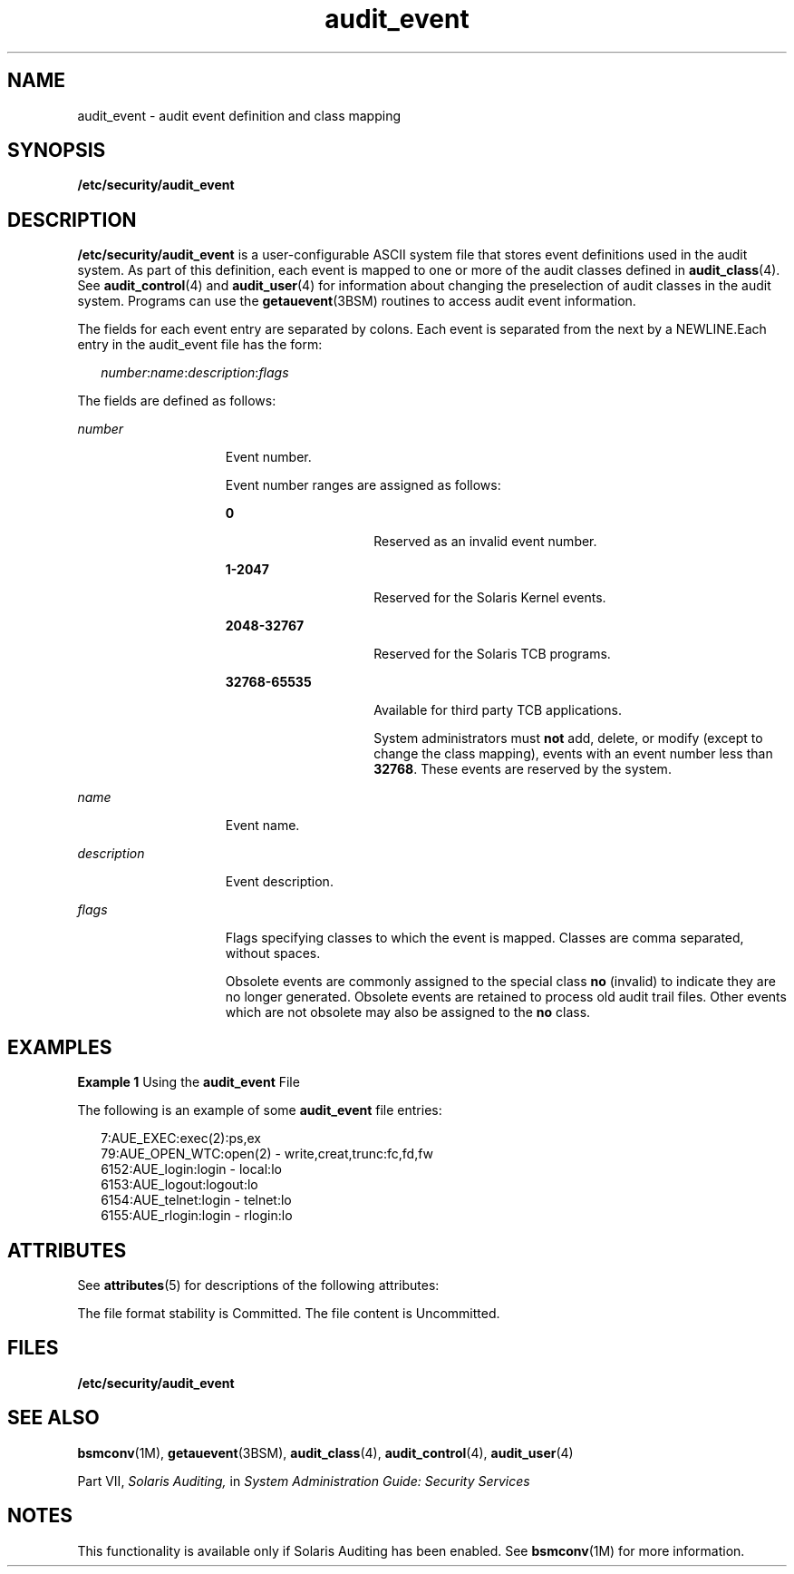 '\" te
.\" Copyright (c) 2008, Sun Microsystems, Inc.
.\" Copyright (c) 2012-2013, J. Schilling
.\" Copyright (c) 2013, Andreas Roehler
.\" CDDL HEADER START
.\"
.\" The contents of this file are subject to the terms of the
.\" Common Development and Distribution License ("CDDL"), version 1.0.
.\" You may only use this file in accordance with the terms of version
.\" 1.0 of the CDDL.
.\"
.\" A full copy of the text of the CDDL should have accompanied this
.\" source.  A copy of the CDDL is also available via the Internet at
.\" http://www.opensource.org/licenses/cddl1.txt
.\"
.\" When distributing Covered Code, include this CDDL HEADER in each
.\" file and include the License file at usr/src/OPENSOLARIS.LICENSE.
.\" If applicable, add the following below this CDDL HEADER, with the
.\" fields enclosed by brackets "[]" replaced with your own identifying
.\" information: Portions Copyright [yyyy] [name of copyright owner]
.\"
.\" CDDL HEADER END
.TH audit_event 4 "26 Jun 2008" "SunOS 5.11" "File Formats"
.SH NAME
audit_event \- audit event definition and class mapping
.SH SYNOPSIS
.LP
.nf
\fB/etc/security/audit_event\fR
.fi

.SH DESCRIPTION
.sp
.LP
.B /etc/security/audit_event
is a user-configurable ASCII system file
that stores event definitions used in the audit system. As part of this
definition, each event is mapped to one or more of the audit classes defined
in
.BR audit_class (4).
See
.BR audit_control (4)
and
.BR audit_user (4)
for information about changing the preselection of audit classes in the
audit system. Programs can use the
.BR getauevent (3BSM)
routines to access
audit event information.
.sp
.LP
The fields for each event entry are separated by colons. Each event is
separated from the next by a NEWLINE.Each entry in the audit_event file has
the form:
.sp
.in +2
.nf
\fInumber\fR:\fIname\fR:\fIdescription\fR:\fIflags\fR
.fi
.in -2

.sp
.LP
The fields are defined as follows:
.sp
.ne 2
.mk
.na
.I number
.ad
.RS 15n
.rt
Event number.
.sp
Event number ranges are assigned as follows:
.sp
.ne 2
.mk
.na
.B 0
.ad
.RS 15n
.rt
Reserved as an invalid event number.
.RE

.sp
.ne 2
.mk
.na
.B 1-2047
.ad
.RS 15n
.rt
Reserved for the Solaris Kernel events.
.RE

.sp
.ne 2
.mk
.na
.B 2048-32767
.ad
.RS 15n
.rt
Reserved for the Solaris TCB programs.
.RE

.sp
.ne 2
.mk
.na
.B 32768-65535
.ad
.RS 15n
.rt
Available for third party TCB applications.
.sp
System administrators must
.B not
add, delete, or modify (except to
change the class mapping), events with an event number less than
.BR 32768 .
These events are reserved by the system.
.RE

.RE

.sp
.ne 2
.mk
.na
.I name
.ad
.RS 15n
.rt
Event name.
.RE

.sp
.ne 2
.mk
.na
.I description
.ad
.RS 15n
.rt
Event description.
.RE

.sp
.ne 2
.mk
.na
.I flags
.ad
.RS 15n
.rt
Flags specifying classes to which the event is mapped. Classes are comma
separated, without spaces.
.sp
Obsolete events are commonly assigned to the special class
.BR no
(invalid) to indicate they are no longer generated. Obsolete events are
retained to process old audit trail files. Other events which are not
obsolete may also be assigned to the
.B no
class.
.RE

.SH EXAMPLES
.LP
.B Example 1
Using the
.B audit_event
File
.sp
.LP
The following is an example of some
.B audit_event
file entries:

.sp
.in +2
.nf
7:AUE_EXEC:exec(2):ps,ex
79:AUE_OPEN_WTC:open(2) - write,creat,trunc:fc,fd,fw
6152:AUE_login:login - local:lo
6153:AUE_logout:logout:lo
6154:AUE_telnet:login - telnet:lo
6155:AUE_rlogin:login - rlogin:lo
.fi
.in -2
.sp

.SH ATTRIBUTES
.sp
.LP
See
.BR attributes (5)
for descriptions of the following attributes:
.sp

.sp
.TS
tab() box;
cw(2.75i) |cw(2.75i)
lw(2.75i) |lw(2.75i)
.
ATTRIBUTE TYPEATTRIBUTE VALUE
_
Interface Stability  See below.
.TE

.sp
.LP
The file format stability is Committed. The file content is Uncommitted.
.SH FILES
.sp
.ne 2
.mk
.na
.B /etc/security/audit_event
.ad
.RS 29n
.rt

.RE

.SH SEE ALSO
.sp
.LP
.BR bsmconv (1M),
.BR getauevent (3BSM),
.BR audit_class (4),
.BR audit_control (4),
.BR audit_user (4)
.sp
.LP
Part\ VII, \fISolaris Auditing,\fR in \fISystem Administration Guide:
Security Services\fR
.SH NOTES
.sp
.LP
This functionality is available only if  Solaris Auditing has been enabled.
See
.BR bsmconv (1M)
for more information.
